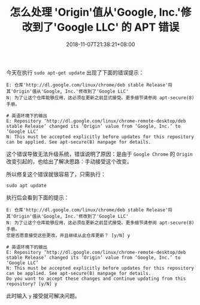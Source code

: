 #+HUGO_BASE_DIR: ../
#+HUGO_SECTION: post
#+SEQ_TODO: TODO NEXT DRAFT DONE
#+FILETAGS: post
#+OPTIONS:   *:t <:nil timestamp:nil toc:nil ^:{}
#+HUGO_AUTO_SET_LASTMOD: t
#+TITLE: 怎么处理 'Origin'值从'Google, Inc.'修改到了'Google LLC' 的 APT 错误
#+DATE: 2018-11-07T21:38:21+08:00
#+HUGO_TAGS: google apt origin
#+HUGO_CATEGORIES: BLOG
#+HUGO_DRAFT: false

今天在执行 =sudo apt-get update= 出现了下面的错误提示：

#+BEGIN_SRC shell
E: 仓库'http://dl.google.com/linux/chrome/deb stable Release'将其'Origin'值从'Google, Inc.'修改到了'Google LLC'
N: 为了让这个仓库能够应用，这必须在更新之前显式接受。更多细节请参阅 apt-secure(8) 手册。

# 英语环境下的输出
E: Repository ‘http://dl.google.com/linux/chrome-remote-desktop/deb stable Release’ changed its ‘Origin’ value from ‘Google, Inc.’ to ‘Google LLC’
N: This must be accepted explicitly before updates for this repository can be applied. See apt-secure(8) manpage for details.
#+END_SRC

这个错误导致无法升级系统，错误说明了原因：是由于 =Google Chrome= 的 =Origin= 改变引起的，也给出了解决思路：手动接受这个改变。

所以修复这个错误就很容易了，只需执行：

#+BEGIN_SRC shell
sudo apt update
#+END_SRC

执行后会看到下面的提示：

#+BEGIN_SRC shell
E: 仓库'http://dl.google.com/linux/chrome/deb stable Release'将其'Origin'值从'Google, Inc.'修改到了'Google LLC'
N: 为了让这个仓库能够应用，这必须在更新之前显式接受。更多细节请参阅 apt-secure(8) 手册。
您是否愿意接受这些更改，并且继续从此仓库更新？ [y/N] y

# 英语环境下的输出
E: Repository ‘http://dl.google.com/linux/chrome-remote-desktop/deb stable Release’ changed its ‘Origin’ value from ‘Google, Inc.’ to ‘Google LLC’
N: This must be accepted explicitly before updates for this repository can be applied. See apt-secure(8) manpage for details.
Do you want to accept these changes and continue updating from this repository? [y/N] y
#+END_SRC

此时输入 =y= 接受就可解决问题。
